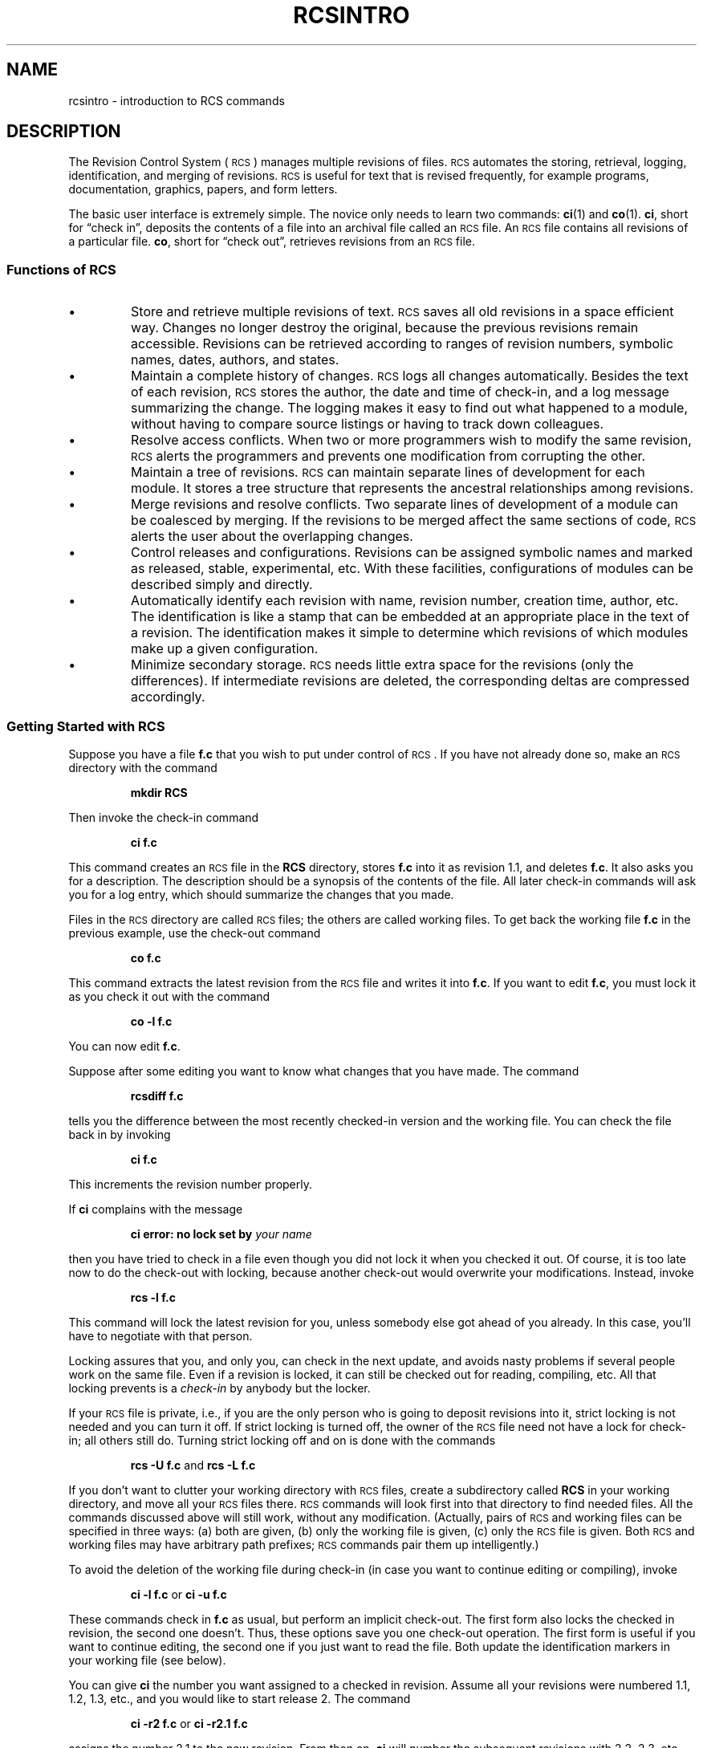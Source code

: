 .de Id
.ds Rv \\$3
.ds Dt \\$4
..
.Id $FreeBSD: src/gnu/usr.bin/rcs/rcs/rcsintro.1,v 1.5 1999/08/27 23:36:53 peter Exp $
.Id $DragonFly: src/gnu/usr.bin/rcs/rcs/rcsintro.1,v 1.2 2003/06/17 04:25:47 dillon Exp $
.ds r \&\s-1RCS\s0
.if n .ds - \%--
.if t .ds - \(em
.if !\n(.g \{\
.	if !\w|\*(lq| \{\
.		ds lq ``
.		if \w'\(lq' .ds lq "\(lq
.	\}
.	if !\w|\*(rq| \{\
.		ds rq ''
.		if \w'\(rq' .ds rq "\(rq
.	\}
.\}
.am SS
.LP
..
.TH RCSINTRO 1 \*(Dt GNU
.SH NAME
rcsintro \- introduction to RCS commands
.SH DESCRIPTION
The Revision Control System (\*r) manages multiple revisions of files.
\*r automates the storing, retrieval, logging, identification, and merging
of revisions.  \*r is useful for text that is revised frequently, for example
programs, documentation, graphics, papers, and form letters.
.PP
The basic user interface is extremely simple.  The novice only needs
to learn two commands:
.BR ci (1)
and
.BR co (1).
.BR ci ,
short for \*(lqcheck in\*(rq, deposits the contents of a
file into an archival file called an \*r file.  An \*r file
contains all revisions of a particular file.
.BR co ,
short for \*(lqcheck out\*(rq, retrieves revisions from an \*r file.
.SS "Functions of \*r"
.IP \(bu
Store and retrieve multiple revisions of text.  \*r saves all old
revisions in a space efficient way.
Changes no longer destroy the original, because the
previous revisions remain accessible.  Revisions can be retrieved according to
ranges of revision numbers, symbolic names, dates, authors, and
states.
.IP \(bu
Maintain a complete history of changes.
\*r logs all changes automatically.
Besides the text of each revision, \*r stores the author, the date and time of
check-in, and a log message summarizing the change.
The logging makes it easy to find out
what happened to a module, without having to compare
source listings or having to track down colleagues.
.IP \(bu
Resolve access conflicts.  When two or more programmers wish to
modify the same revision, \*r alerts the programmers and prevents one
modification from corrupting the other.
.IP \(bu
Maintain a tree of revisions.  \*r can maintain separate lines of development
for each module.  It stores a tree structure that represents the
ancestral relationships among revisions.
.IP \(bu
Merge revisions and resolve conflicts.
Two separate lines of development of a module can be coalesced by merging.
If the revisions to be merged affect the same sections of code, \*r alerts the
user about the overlapping changes.
.IP \(bu
Control releases and configurations.
Revisions can be assigned symbolic names
and marked as released, stable, experimental, etc.
With these facilities, configurations of modules can be
described simply and directly.
.IP \(bu
Automatically identify each revision with name, revision number,
creation time, author, etc.
The identification is like a stamp that can be embedded at an appropriate place
in the text of a revision.
The identification makes it simple to determine which
revisions of which modules make up a given configuration.
.IP \(bu
Minimize secondary storage.  \*r needs little extra space for
the revisions (only the differences).  If intermediate revisions are
deleted, the corresponding deltas are compressed accordingly.
.SS "Getting Started with \*r"
Suppose you have a file
.B f.c
that you wish to put under control of \*r.
If you have not already done so, make an \*r directory with the command
.IP
.B "mkdir  RCS"
.LP
Then invoke the check-in command
.IP
.B "ci  f.c"
.LP
This command creates an \*r file in the
.B RCS
directory,
stores
.B f.c
into it as revision 1.1, and
deletes
.BR f.c .
It also asks you for a description.  The description
should be a synopsis of the contents of the file.  All later check-in
commands will ask you for a log entry, which should summarize the
changes that you made.
.PP
Files in the \*r directory are called \*r files;
the others are called working files.
To get back the working file
.B f.c
in the previous example, use the check-out
command
.IP
.B "co  f.c"
.LP
This command extracts the latest revision from the \*r file
and writes
it into
.BR f.c .
If you want to edit
.BR f.c ,
you must lock it as you check it out with the command
.IP
.B "co  \-l  f.c"
.LP
You can now edit
.BR f.c .
.PP
Suppose after some editing you want to know what changes that you have made.
The command
.IP
.B "rcsdiff  f.c"
.LP
tells you the difference between the most recently checked-in version
and the working file.
You can check the file back in by invoking
.IP
.B "ci  f.c"
.LP
This increments the revision number properly.
.PP
If
.B ci
complains with the message
.IP
.BI "ci error: no lock set by " "your name"
.LP
then you have tried to check in a file even though you did not
lock it when you checked it out.
Of course, it is too late now to do the check-out with locking, because
another check-out would
overwrite your modifications.  Instead, invoke
.IP
.B "rcs  \-l  f.c"
.LP
This command will lock the latest revision for you, unless somebody
else got ahead of you already.  In this case, you'll have to negotiate with
that person.
.PP
Locking assures that you, and only you, can check in the next update, and
avoids nasty problems if several people work on the same file.
Even if a revision is locked, it can still be checked out for
reading, compiling, etc.  All that locking
prevents is a
.I "check-in"
by anybody but the locker.
.PP
If your \*r file is private, i.e., if you are the only person who is going
to deposit revisions into it, strict locking is not needed and you
can turn it off.
If strict locking is turned off,
the owner of the \*r file need not have a lock for check-in; all others
still do.  Turning strict locking off and on is done with the commands
.IP
.BR "rcs  \-U  f.c" "     and     " "rcs  \-L  f.c"
.LP
If you don't want to clutter your working directory with \*r files, create
a subdirectory called
.B RCS
in your working directory, and move all your \*r
files there.  \*r commands will look first into that directory to find
needed files.  All the commands discussed above will still work, without any
modification.
(Actually, pairs of \*r and working files can be specified in three ways:
(a) both are given, (b) only the working file is given, (c) only the
\*r file is given.  Both \*r and working files may have arbitrary path prefixes;
\*r commands pair them up intelligently.)
.PP
To avoid the deletion of the working file during check-in (in case you want to
continue editing or compiling), invoke
.IP
.BR "ci  \-l  f.c" "     or     " "ci  \-u  f.c"
.LP
These commands check in
.B f.c
as usual, but perform an implicit
check-out.  The first form also locks the checked in revision, the second one
doesn't.  Thus, these options save you one check-out operation.
The first form is useful if you want to continue editing,
the second one if you just want to read the file.
Both update the identification markers in your working file (see below).
.PP
You can give
.B ci
the number you want assigned to a checked in
revision.  Assume all your revisions were numbered 1.1, 1.2, 1.3, etc.,
and you would like to start release 2.
The command
.IP
.BR "ci  \-r2  f.c" "     or     " "ci  \-r2.1  f.c"
.LP
assigns the number 2.1 to the new revision.
From then on,
.B ci
will number the subsequent revisions
with 2.2, 2.3, etc.  The corresponding
.B co
commands
.IP
.BR "co  \-r2  f.c" "     and     " "co  \-r2.1  f.c"
.PP
retrieve the latest revision numbered
.RI 2. x
and the revision 2.1,
respectively.
.B co
without a revision number selects
the latest revision on the
.IR trunk ,
i.e. the highest
revision with a number consisting of two fields.  Numbers with more than two
fields are needed for branches.
For example, to start a branch at revision 1.3, invoke
.IP
.B "ci  \-r1.3.1  f.c"
.LP
This command starts a branch numbered 1 at revision 1.3, and assigns
the number 1.3.1.1 to the new revision.  For more information about
branches, see
.BR rcsfile (5).
.SS "Automatic Identification"
\*r can put special strings for identification into your source and object
code.  To obtain such identification, place the marker
.IP
.B "$\&Id$"
.LP
into your text, for instance inside a comment.
\*r will replace this marker with a string of the form
.IP
.BI $\&Id: "  filename  revision  date  time  author  state  " $
.LP
With such a marker on the first page of each module, you can
always see with which revision you are working.
\*r keeps the markers up to date automatically.
To propagate the markers into your object code, simply put
them into literal character strings.  In C, this is done as follows:
.IP
.ft 3
static char rcsid[] = \&"$\&Id$\&";
.ft
.LP
The command
.B ident
extracts such markers from any file, even object code
and dumps.
Thus,
.B ident
lets you find out
which revisions of which modules were used in a given program.
.PP
You may also find it useful to put the marker
.B $\&Log$
into your text, inside a comment.  This marker accumulates
the log messages that are requested during check-in.
Thus, you can maintain the complete history of your file directly inside it.
There are several additional identification markers; see
.BR co (1)
for
details.
.SH IDENTIFICATION
Author: Walter F. Tichy.
.br
Manual Page Revision: \*(Rv; Release Date: \*(Dt.
.br
Copyright \(co 1982, 1988, 1989 Walter F. Tichy.
.br
Copyright \(co 1990, 1991, 1992, 1993 Paul Eggert.
.SH "SEE ALSO"
ci(1), co(1), ident(1), rcs(1), rcsdiff(1), rcsintro(1), rcsmerge(1), rlog(1)
.br
Walter F. Tichy,
\*r\*-A System for Version Control,
.I "Software\*-Practice & Experience"
.BR 15 ,
7 (July 1985), 637-654.
.br
